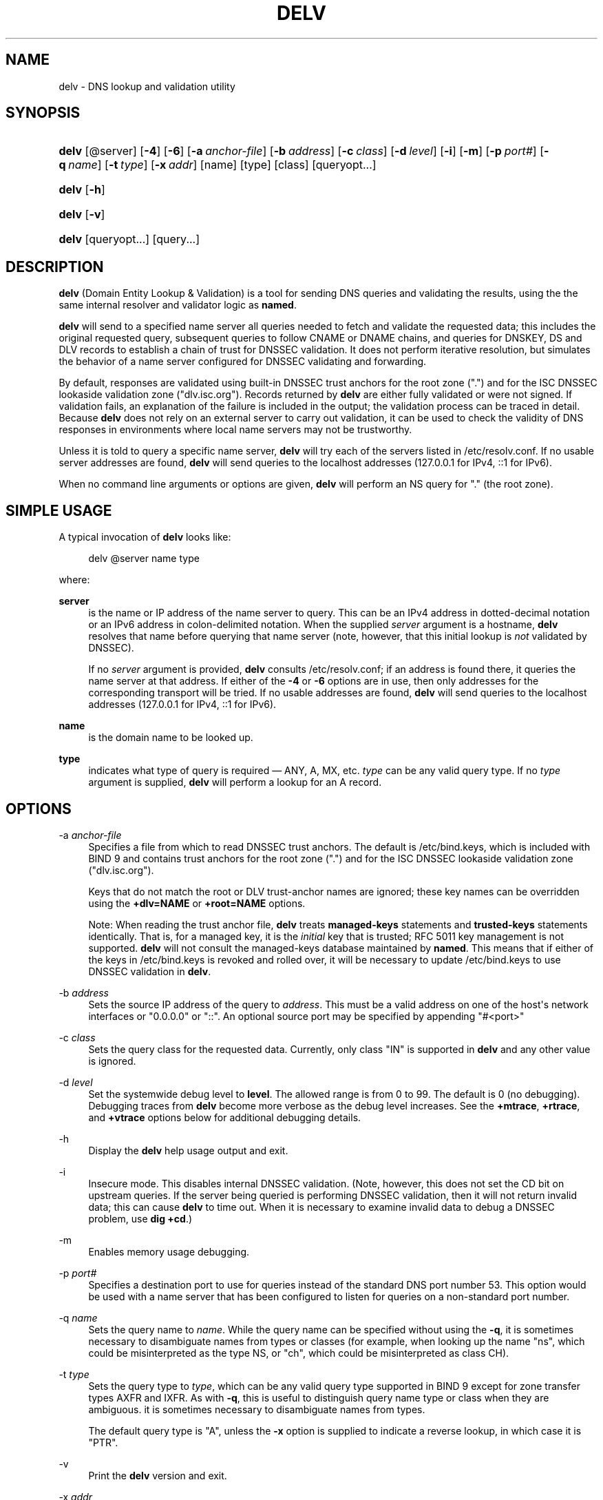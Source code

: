 .\" Copyright (C) 2014, 2015 Internet Systems Consortium, Inc. ("ISC")
.\" 
.\" Permission to use, copy, modify, and/or distribute this software for any
.\" purpose with or without fee is hereby granted, provided that the above
.\" copyright notice and this permission notice appear in all copies.
.\" 
.\" THE SOFTWARE IS PROVIDED "AS IS" AND ISC DISCLAIMS ALL WARRANTIES WITH
.\" REGARD TO THIS SOFTWARE INCLUDING ALL IMPLIED WARRANTIES OF MERCHANTABILITY
.\" AND FITNESS. IN NO EVENT SHALL ISC BE LIABLE FOR ANY SPECIAL, DIRECT,
.\" INDIRECT, OR CONSEQUENTIAL DAMAGES OR ANY DAMAGES WHATSOEVER RESULTING FROM
.\" LOSS OF USE, DATA OR PROFITS, WHETHER IN AN ACTION OF CONTRACT, NEGLIGENCE
.\" OR OTHER TORTIOUS ACTION, ARISING OUT OF OR IN CONNECTION WITH THE USE OR
.\" PERFORMANCE OF THIS SOFTWARE.
.\"
.hy 0
.ad l
'\" t
.\"     Title: delv
.\"    Author: 
.\" Generator: DocBook XSL Stylesheets v1.78.1 <http://docbook.sf.net/>
.\"      Date: 2014-04-23
.\"    Manual: BIND9
.\"    Source: ISC
.\"  Language: English
.\"
.TH "DELV" "1" "2014\-04\-23" "ISC" "BIND9"
.\" -----------------------------------------------------------------
.\" * Define some portability stuff
.\" -----------------------------------------------------------------
.\" ~~~~~~~~~~~~~~~~~~~~~~~~~~~~~~~~~~~~~~~~~~~~~~~~~~~~~~~~~~~~~~~~~
.\" http://bugs.debian.org/507673
.\" http://lists.gnu.org/archive/html/groff/2009-02/msg00013.html
.\" ~~~~~~~~~~~~~~~~~~~~~~~~~~~~~~~~~~~~~~~~~~~~~~~~~~~~~~~~~~~~~~~~~
.ie \n(.g .ds Aq \(aq
.el       .ds Aq '
.\" -----------------------------------------------------------------
.\" * set default formatting
.\" -----------------------------------------------------------------
.\" disable hyphenation
.nh
.\" disable justification (adjust text to left margin only)
.ad l
.\" -----------------------------------------------------------------
.\" * MAIN CONTENT STARTS HERE *
.\" -----------------------------------------------------------------
.SH "NAME"
delv \- DNS lookup and validation utility
.SH "SYNOPSIS"
.HP \w'\fBdelv\fR\ 'u
\fBdelv\fR [@server] [\fB\-4\fR] [\fB\-6\fR] [\fB\-a\ \fR\fB\fIanchor\-file\fR\fR] [\fB\-b\ \fR\fB\fIaddress\fR\fR] [\fB\-c\ \fR\fB\fIclass\fR\fR] [\fB\-d\ \fR\fB\fIlevel\fR\fR] [\fB\-i\fR] [\fB\-m\fR] [\fB\-p\ \fR\fB\fIport#\fR\fR] [\fB\-q\ \fR\fB\fIname\fR\fR] [\fB\-t\ \fR\fB\fItype\fR\fR] [\fB\-x\ \fR\fB\fIaddr\fR\fR] [name] [type] [class] [queryopt...]
.HP \w'\fBdelv\fR\ 'u
\fBdelv\fR [\fB\-h\fR]
.HP \w'\fBdelv\fR\ 'u
\fBdelv\fR [\fB\-v\fR]
.HP \w'\fBdelv\fR\ 'u
\fBdelv\fR [queryopt...] [query...]
.SH "DESCRIPTION"
.PP
\fBdelv\fR
(Domain Entity Lookup & Validation) is a tool for sending DNS queries and validating the results, using the the same internal resolver and validator logic as
\fBnamed\fR\&.
.PP
\fBdelv\fR
will send to a specified name server all queries needed to fetch and validate the requested data; this includes the original requested query, subsequent queries to follow CNAME or DNAME chains, and queries for DNSKEY, DS and DLV records to establish a chain of trust for DNSSEC validation\&. It does not perform iterative resolution, but simulates the behavior of a name server configured for DNSSEC validating and forwarding\&.
.PP
By default, responses are validated using built\-in DNSSEC trust anchors for the root zone ("\&.") and for the ISC DNSSEC lookaside validation zone ("dlv\&.isc\&.org")\&. Records returned by
\fBdelv\fR
are either fully validated or were not signed\&. If validation fails, an explanation of the failure is included in the output; the validation process can be traced in detail\&. Because
\fBdelv\fR
does not rely on an external server to carry out validation, it can be used to check the validity of DNS responses in environments where local name servers may not be trustworthy\&.
.PP
Unless it is told to query a specific name server,
\fBdelv\fR
will try each of the servers listed in
/etc/resolv\&.conf\&. If no usable server addresses are found,
\fBdelv\fR
will send queries to the localhost addresses (127\&.0\&.0\&.1 for IPv4, ::1 for IPv6)\&.
.PP
When no command line arguments or options are given,
\fBdelv\fR
will perform an NS query for "\&." (the root zone)\&.
.SH "SIMPLE USAGE"
.PP
A typical invocation of
\fBdelv\fR
looks like:
.sp
.if n \{\
.RS 4
.\}
.nf
 delv @server name type 
.fi
.if n \{\
.RE
.\}
.sp
where:
.PP
\fBserver\fR
.RS 4
is the name or IP address of the name server to query\&. This can be an IPv4 address in dotted\-decimal notation or an IPv6 address in colon\-delimited notation\&. When the supplied
\fIserver\fR
argument is a hostname,
\fBdelv\fR
resolves that name before querying that name server (note, however, that this initial lookup is
\fInot\fR
validated by DNSSEC)\&.
.sp
If no
\fIserver\fR
argument is provided,
\fBdelv\fR
consults
/etc/resolv\&.conf; if an address is found there, it queries the name server at that address\&. If either of the
\fB\-4\fR
or
\fB\-6\fR
options are in use, then only addresses for the corresponding transport will be tried\&. If no usable addresses are found,
\fBdelv\fR
will send queries to the localhost addresses (127\&.0\&.0\&.1 for IPv4, ::1 for IPv6)\&.
.RE
.PP
\fBname\fR
.RS 4
is the domain name to be looked up\&.
.RE
.PP
\fBtype\fR
.RS 4
indicates what type of query is required \(em ANY, A, MX, etc\&.
\fItype\fR
can be any valid query type\&. If no
\fItype\fR
argument is supplied,
\fBdelv\fR
will perform a lookup for an A record\&.
.RE
.SH "OPTIONS"
.PP
\-a \fIanchor\-file\fR
.RS 4
Specifies a file from which to read DNSSEC trust anchors\&. The default is
/etc/bind\&.keys, which is included with
BIND
9 and contains trust anchors for the root zone ("\&.") and for the ISC DNSSEC lookaside validation zone ("dlv\&.isc\&.org")\&.
.sp
Keys that do not match the root or DLV trust\-anchor names are ignored; these key names can be overridden using the
\fB+dlv=NAME\fR
or
\fB+root=NAME\fR
options\&.
.sp
Note: When reading the trust anchor file,
\fBdelv\fR
treats
\fBmanaged\-keys\fR
statements and
\fBtrusted\-keys\fR
statements identically\&. That is, for a managed key, it is the
\fIinitial\fR
key that is trusted; RFC 5011 key management is not supported\&.
\fBdelv\fR
will not consult the managed\-keys database maintained by
\fBnamed\fR\&. This means that if either of the keys in
/etc/bind\&.keys
is revoked and rolled over, it will be necessary to update
/etc/bind\&.keys
to use DNSSEC validation in
\fBdelv\fR\&.
.RE
.PP
\-b \fIaddress\fR
.RS 4
Sets the source IP address of the query to
\fIaddress\fR\&. This must be a valid address on one of the host\*(Aqs network interfaces or "0\&.0\&.0\&.0" or "::"\&. An optional source port may be specified by appending "#<port>"
.RE
.PP
\-c \fIclass\fR
.RS 4
Sets the query class for the requested data\&. Currently, only class "IN" is supported in
\fBdelv\fR
and any other value is ignored\&.
.RE
.PP
\-d \fIlevel\fR
.RS 4
Set the systemwide debug level to
\fBlevel\fR\&. The allowed range is from 0 to 99\&. The default is 0 (no debugging)\&. Debugging traces from
\fBdelv\fR
become more verbose as the debug level increases\&. See the
\fB+mtrace\fR,
\fB+rtrace\fR, and
\fB+vtrace\fR
options below for additional debugging details\&.
.RE
.PP
\-h
.RS 4
Display the
\fBdelv\fR
help usage output and exit\&.
.RE
.PP
\-i
.RS 4
Insecure mode\&. This disables internal DNSSEC validation\&. (Note, however, this does not set the CD bit on upstream queries\&. If the server being queried is performing DNSSEC validation, then it will not return invalid data; this can cause
\fBdelv\fR
to time out\&. When it is necessary to examine invalid data to debug a DNSSEC problem, use
\fBdig +cd\fR\&.)
.RE
.PP
\-m
.RS 4
Enables memory usage debugging\&.
.RE
.PP
\-p \fIport#\fR
.RS 4
Specifies a destination port to use for queries instead of the standard DNS port number 53\&. This option would be used with a name server that has been configured to listen for queries on a non\-standard port number\&.
.RE
.PP
\-q \fIname\fR
.RS 4
Sets the query name to
\fIname\fR\&. While the query name can be specified without using the
\fB\-q\fR, it is sometimes necessary to disambiguate names from types or classes (for example, when looking up the name "ns", which could be misinterpreted as the type NS, or "ch", which could be misinterpreted as class CH)\&.
.RE
.PP
\-t \fItype\fR
.RS 4
Sets the query type to
\fItype\fR, which can be any valid query type supported in BIND 9 except for zone transfer types AXFR and IXFR\&. As with
\fB\-q\fR, this is useful to distinguish query name type or class when they are ambiguous\&. it is sometimes necessary to disambiguate names from types\&.
.sp
The default query type is "A", unless the
\fB\-x\fR
option is supplied to indicate a reverse lookup, in which case it is "PTR"\&.
.RE
.PP
\-v
.RS 4
Print the
\fBdelv\fR
version and exit\&.
.RE
.PP
\-x \fIaddr\fR
.RS 4
Performs a reverse lookup, mapping an addresses to a name\&.
\fIaddr\fR
is an IPv4 address in dotted\-decimal notation, or a colon\-delimited IPv6 address\&. When
\fB\-x\fR
is used, there is no need to provide the
\fIname\fR
or
\fItype\fR
arguments\&.
\fBdelv\fR
automatically performs a lookup for a name like
11\&.12\&.13\&.10\&.in\-addr\&.arpa
and sets the query type to PTR\&. IPv6 addresses are looked up using nibble format under the IP6\&.ARPA domain\&.
.RE
.PP
\-4
.RS 4
Forces
\fBdelv\fR
to only use IPv4\&.
.RE
.PP
\-6
.RS 4
Forces
\fBdelv\fR
to only use IPv6\&.
.RE
.SH "QUERY OPTIONS"
.PP
\fBdelv\fR
provides a number of query options which affect the way results are displayed, and in some cases the way lookups are performed\&.
.PP
Each query option is identified by a keyword preceded by a plus sign (+)\&. Some keywords set or reset an option\&. These may be preceded by the string
no
to negate the meaning of that keyword\&. Other keywords assign values to options like the timeout interval\&. They have the form
\fB+keyword=value\fR\&. The query options are:
.PP
\fB+[no]cdflag\fR
.RS 4
Controls whether to set the CD (checking disabled) bit in queries sent by
\fBdelv\fR\&. This may be useful when troubleshooting DNSSEC problems from behind a validating resolver\&. A validating resolver will block invalid responses, making it difficult to retrieve them for analysis\&. Setting the CD flag on queries will cause the resolver to return invalid responses, which
\fBdelv\fR
can then validate internally and report the errors in detail\&.
.RE
.PP
\fB+[no]class\fR
.RS 4
Controls whether to display the CLASS when printing a record\&. The default is to display the CLASS\&.
.RE
.PP
\fB+[no]ttl\fR
.RS 4
Controls whether to display the TTL when printing a record\&. The default is to display the TTL\&.
.RE
.PP
\fB+[no]rtrace\fR
.RS 4
Toggle resolver fetch logging\&. This reports the name and type of each query sent by
\fBdelv\fR
in the process of carrying out the resolution and validation process: this includes including the original query and all subsequent queries to follow CNAMEs and to establish a chain of trust for DNSSEC validation\&.
.sp
This is equivalent to setting the debug level to 1 in the "resolver" logging category\&. Setting the systemwide debug level to 1 using the
\fB\-d\fR
option will product the same output (but will affect other logging categories as well)\&.
.RE
.PP
\fB+[no]mtrace\fR
.RS 4
Toggle message logging\&. This produces a detailed dump of the responses received by
\fBdelv\fR
in the process of carrying out the resolution and validation process\&.
.sp
This is equivalent to setting the debug level to 10 for the the "packets" module of the "resolver" logging category\&. Setting the systemwide debug level to 10 using the
\fB\-d\fR
option will produce the same output (but will affect other logging categories as well)\&.
.RE
.PP
\fB+[no]vtrace\fR
.RS 4
Toggle validation logging\&. This shows the internal process of the validator as it determines whether an answer is validly signed, unsigned, or invalid\&.
.sp
This is equivalent to setting the debug level to 3 for the the "validator" module of the "dnssec" logging category\&. Setting the systemwide debug level to 3 using the
\fB\-d\fR
option will produce the same output (but will affect other logging categories as well)\&.
.RE
.PP
\fB+[no]short\fR
.RS 4
Provide a terse answer\&. The default is to print the answer in a verbose form\&.
.RE
.PP
\fB+[no]comments\fR
.RS 4
Toggle the display of comment lines in the output\&. The default is to print comments\&.
.RE
.PP
\fB+[no]rrcomments\fR
.RS 4
Toggle the display of per\-record comments in the output (for example, human\-readable key information about DNSKEY records)\&. The default is to print per\-record comments\&.
.RE
.PP
\fB+[no]crypto\fR
.RS 4
Toggle the display of cryptographic fields in DNSSEC records\&. The contents of these field are unnecessary to debug most DNSSEC validation failures and removing them makes it easier to see the common failures\&. The default is to display the fields\&. When omitted they are replaced by the string "[omitted]" or in the DNSKEY case the key id is displayed as the replacement, e\&.g\&. "[ key id = value ]"\&.
.RE
.PP
\fB+[no]trust\fR
.RS 4
Controls whether to display the trust level when printing a record\&. The default is to display the trust level\&.
.RE
.PP
\fB+[no]split[=W]\fR
.RS 4
Split long hex\- or base64\-formatted fields in resource records into chunks of
\fIW\fR
characters (where
\fIW\fR
is rounded up to the nearest multiple of 4)\&.
\fI+nosplit\fR
or
\fI+split=0\fR
causes fields not to be split at all\&. The default is 56 characters, or 44 characters when multiline mode is active\&.
.RE
.PP
\fB+[no]all\fR
.RS 4
Set or clear the display options
\fB+[no]comments\fR,
\fB+[no]rrcomments\fR, and
\fB+[no]trust\fR
as a group\&.
.RE
.PP
\fB+[no]multiline\fR
.RS 4
Print long records (such as RRSIG, DNSKEY, and SOA records) in a verbose multi\-line format with human\-readable comments\&. The default is to print each record on a single line, to facilitate machine parsing of the
\fBdelv\fR
output\&.
.RE
.PP
\fB+[no]dnssec\fR
.RS 4
Indicates whether to display RRSIG records in the
\fBdelv\fR
output\&. The default is to do so\&. Note that (unlike in
\fBdig\fR) this does
\fInot\fR
control whether to request DNSSEC records or whether to validate them\&. DNSSEC records are always requested, and validation will always occur unless suppressed by the use of
\fB\-i\fR
or
\fB+noroot\fR
and
\fB+nodlv\fR\&.
.RE
.PP
\fB+[no]root[=ROOT]\fR
.RS 4
Indicates whether to perform conventional (non\-lookaside) DNSSEC validation, and if so, specifies the name of a trust anchor\&. The default is to validate using a trust anchor of "\&." (the root zone), for which there is a built\-in key\&. If specifying a different trust anchor, then
\fB\-a\fR
must be used to specify a file containing the key\&.
.RE
.PP
\fB+[no]dlv[=DLV]\fR
.RS 4
Indicates whether to perform DNSSEC lookaside validation, and if so, specifies the name of the DLV trust anchor\&. The default is to perform lookaside validation using a trust anchor of "dlv\&.isc\&.org", for which there is a built\-in key\&. If specifying a different name, then
\fB\-a\fR
must be used to specify a file containing the DLV key\&.
.RE
.SH "FILES"
.PP
/etc/bind\&.keys
.PP
/etc/resolv\&.conf
.SH "SEE ALSO"
.PP
\fBdig\fR(1),
\fBnamed\fR(8),
RFC4034,
RFC4035,
RFC4431,
RFC5074,
RFC5155\&.
.SH "AUTHOR"
.PP
\fBInternet Systems Consortium, Inc\&.\fR
.SH "COPYRIGHT"
.br
Copyright \(co 2014, 2015 Internet Systems Consortium, Inc. ("ISC")
.br
